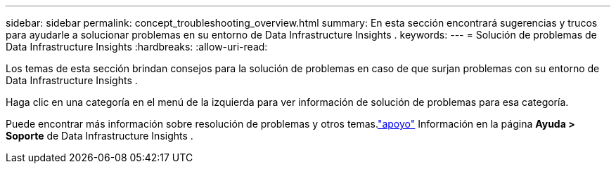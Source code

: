 ---
sidebar: sidebar 
permalink: concept_troubleshooting_overview.html 
summary: En esta sección encontrará sugerencias y trucos para ayudarle a solucionar problemas en su entorno de Data Infrastructure Insights . 
keywords:  
---
= Solución de problemas de Data Infrastructure Insights
:hardbreaks:
:allow-uri-read: 


[role="lead"]
Los temas de esta sección brindan consejos para la solución de problemas en caso de que surjan problemas con su entorno de Data Infrastructure Insights .

Haga clic en una categoría en el menú de la izquierda para ver información de solución de problemas para esa categoría.

Puede encontrar más información sobre resolución de problemas y otros temas.link:concept_requesting_support.html["apoyo"] Información en la página *Ayuda > Soporte* de Data Infrastructure Insights .
